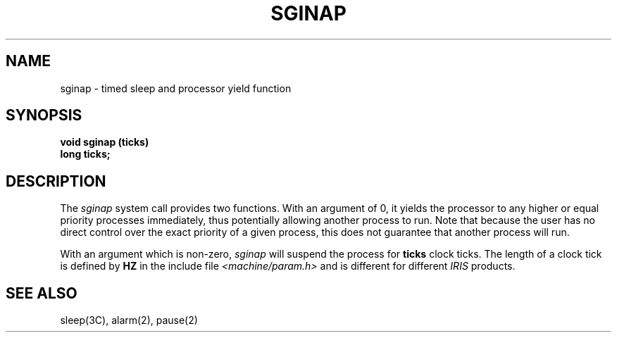 '\"macro stdmacro
.TH SGINAP 2 
.SH NAME
sginap \- timed sleep and processor yield function
.SH SYNOPSIS
.B void sginap (ticks)
.br
.B long ticks;
.SH DESCRIPTION
.PP
The
.I sginap
system call provides two functions.  With an argument of 0, it yields the
processor to any higher or equal priority processes immediately, thus
potentially allowing another process to run.  Note that because the user
has no direct control over the exact priority of a given process, this
does not guarantee that another process will run.
.PP
With an argument which is non-zero,
.I sginap
will suspend the process for
.B ticks
clock ticks.  The length of a clock tick is defined by
.B HZ
in the include file
.I <machine/param.h>
and is different for different
.I IRIS
products.
.SH "SEE ALSO"
sleep(3C), alarm(2), pause(2)
